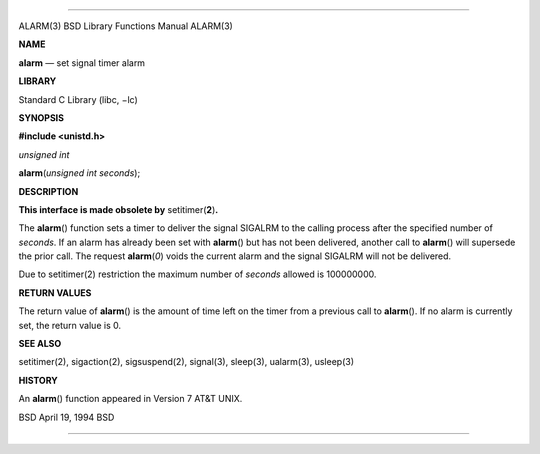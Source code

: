 --------------

ALARM(3) BSD Library Functions Manual ALARM(3)

**NAME**

**alarm** — set signal timer alarm

**LIBRARY**

Standard C Library (libc, −lc)

**SYNOPSIS**

**#include <unistd.h>**

*unsigned int*

**alarm**\ (*unsigned int seconds*);

**DESCRIPTION**

**This interface is made obsolete by** setitimer(\ **2**)\ **.**

The **alarm**\ () function sets a timer to deliver the signal SIGALRM to
the calling process after the specified number of *seconds*. If an alarm
has already been set with **alarm**\ () but has not been delivered,
another call to **alarm**\ () will supersede the prior call. The request
**alarm**\ (*0*) voids the current alarm and the signal SIGALRM will not
be delivered.

Due to setitimer(2) restriction the maximum number of *seconds* allowed
is 100000000.

**RETURN VALUES**

The return value of **alarm**\ () is the amount of time left on the
timer from a previous call to **alarm**\ (). If no alarm is currently
set, the return value is 0.

**SEE ALSO**

setitimer(2), sigaction(2), sigsuspend(2), signal(3), sleep(3),
ualarm(3), usleep(3)

**HISTORY**

An **alarm**\ () function appeared in Version 7 AT&T UNIX.

BSD April 19, 1994 BSD

--------------

.. Copyright (c) 1990, 1991, 1993
..	The Regents of the University of California.  All rights reserved.
..
.. This code is derived from software contributed to Berkeley by
.. Chris Torek and the American National Standards Committee X3,
.. on Information Processing Systems.
..
.. Redistribution and use in source and binary forms, with or without
.. modification, are permitted provided that the following conditions
.. are met:
.. 1. Redistributions of source code must retain the above copyright
..    notice, this list of conditions and the following disclaimer.
.. 2. Redistributions in binary form must reproduce the above copyright
..    notice, this list of conditions and the following disclaimer in the
..    documentation and/or other materials provided with the distribution.
.. 3. Neither the name of the University nor the names of its contributors
..    may be used to endorse or promote products derived from this software
..    without specific prior written permission.
..
.. THIS SOFTWARE IS PROVIDED BY THE REGENTS AND CONTRIBUTORS ``AS IS'' AND
.. ANY EXPRESS OR IMPLIED WARRANTIES, INCLUDING, BUT NOT LIMITED TO, THE
.. IMPLIED WARRANTIES OF MERCHANTABILITY AND FITNESS FOR A PARTICULAR PURPOSE
.. ARE DISCLAIMED.  IN NO EVENT SHALL THE REGENTS OR CONTRIBUTORS BE LIABLE
.. FOR ANY DIRECT, INDIRECT, INCIDENTAL, SPECIAL, EXEMPLARY, OR CONSEQUENTIAL
.. DAMAGES (INCLUDING, BUT NOT LIMITED TO, PROCUREMENT OF SUBSTITUTE GOODS
.. OR SERVICES; LOSS OF USE, DATA, OR PROFITS; OR BUSINESS INTERRUPTION)
.. HOWEVER CAUSED AND ON ANY THEORY OF LIABILITY, WHETHER IN CONTRACT, STRICT
.. LIABILITY, OR TORT (INCLUDING NEGLIGENCE OR OTHERWISE) ARISING IN ANY WAY
.. OUT OF THE USE OF THIS SOFTWARE, EVEN IF ADVISED OF THE POSSIBILITY OF
.. SUCH DAMAGE.

